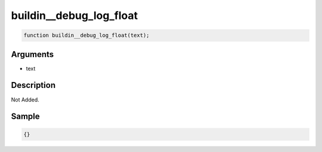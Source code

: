 buildin__debug_log_float
========================

.. code-block:: text

	function buildin__debug_log_float(text);



Arguments
------------

* text

Description
-------------

Not Added.

Sample
-------------

.. code-block:: json

	{}

